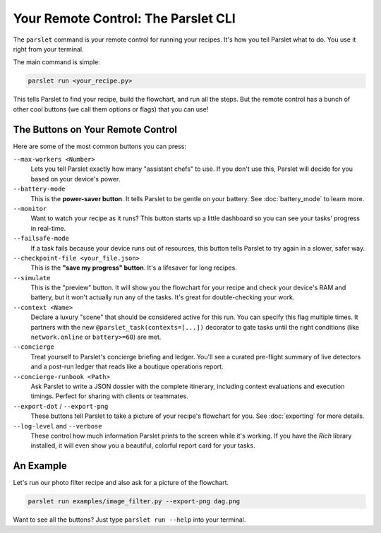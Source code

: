 Your Remote Control: The Parslet CLI
=====================================

The ``parslet`` command is your remote control for running your recipes. It's how you tell Parslet what to do. You use it right from your terminal.

The main command is simple:

.. code-block:: bash

   parslet run <your_recipe.py>

This tells Parslet to find your recipe, build the flowchart, and run all the steps. But the remote control has a bunch of other cool buttons (we call them options or flags) that you can use!

The Buttons on Your Remote Control
----------------------------------

Here are some of the most common buttons you can press:

``--max-workers <Number>``
    Lets you tell Parslet exactly how many "assistant chefs" to use. If you don't use this, Parslet will decide for you based on your device's power.

``--battery-mode``
    This is the **power-saver button**. It tells Parslet to be gentle on your battery. See :doc:`battery_mode` to learn more.

``--monitor``
    Want to watch your recipe as it runs? This button starts up a little dashboard so you can see your tasks' progress in real-time.

``--failsafe-mode``
    If a task fails because your device runs out of resources, this button tells Parslet to try again in a slower, safer way.

``--checkpoint-file <your_file.json>``
    This is the **"save my progress" button**. It's a lifesaver for long recipes.

``--simulate``
    This is the "preview" button. It will show you the flowchart for your recipe and check your device's RAM and battery, but it won't actually run any of the tasks. It's great for double-checking your work.

``--context <Name>``
    Declare a luxury "scene" that should be considered active for this run. You can specify this flag multiple times. It partners with the new ``@parslet_task(contexts=[...])`` decorator to gate tasks until the right conditions (like ``network.online`` or ``battery>=60``) are met.

``--concierge``
    Treat yourself to Parslet's concierge briefing and ledger. You'll see a curated pre-flight summary of live detectors and a post-run ledger that reads like a boutique operations report.

``--concierge-runbook <Path>``
    Ask Parslet to write a JSON dossier with the complete itinerary, including context evaluations and execution timings. Perfect for sharing with clients or teammates.

``--export-dot`` / ``--export-png``
    These buttons tell Parslet to take a picture of your recipe's flowchart for you. See :doc:`exporting` for more details.

``--log-level`` and ``--verbose``
    These control how much information Parslet prints to the screen while it's working. If you have the `Rich` library installed, it will even show you a beautiful, colorful report card for your tasks.

An Example
----------

Let's run our photo filter recipe and also ask for a picture of the flowchart.

.. code-block:: bash

   parslet run examples/image_filter.py --export-png dag.png

Want to see all the buttons? Just type ``parslet run --help`` into your terminal.